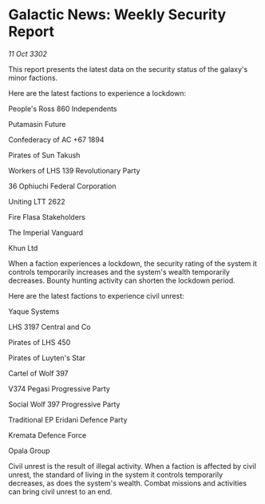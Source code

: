 * Galactic News: Weekly Security Report

/11 Oct 3302/

This report presents the latest data on the security status of the galaxy's minor factions. 

Here are the latest factions to experience a lockdown: 

People's Ross 860 Independents	 

Putamasin Future 

Confederacy of AC +67 1894 

Pirates of Sun Takush 

Workers of LHS 139 Revolutionary Party	 

36 Ophiuchi Federal Corporation 

Uniting LTT 2622 

Fire Flasa Stakeholders 

The Imperial Vanguard 

Khun Ltd 

When a faction experiences a lockdown, the security rating of the system it controls temporarily increases and the system's wealth temporarily decreases. Bounty hunting activity can shorten the lockdown period. 

Here are the latest factions to experience civil unrest: 

Yaque Systems 

LHS 3197 Central and Co 

Pirates of LHS 450 

Pirates of Luyten's Star 

Cartel of Wolf 397 

V374 Pegasi Progressive Party 

Social Wolf 397 Progressive Party 

Traditional EP Eridani Defence Party 

Kremata Defence Force 

Opala Group 

Civil unrest is the result of illegal activity. When a faction is affected by civil unrest, the standard of living in the system it controls temporarily decreases, as does the system's wealth. Combat missions and activities can bring civil unrest to an end.